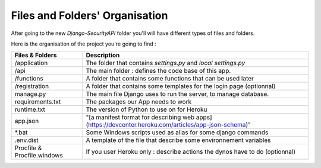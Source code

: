Files and Folders' Organisation
================

After going to the new `Django-SecurityAPI` folder you'll will have different types of files and folders.

Here is the organisation of the project you're going to find :

+--------------------------------------------+-----------------------------------------------------------------------------------------------------------+
|**Files & Folders**                         |                                                   **Description**                                         |
+============================================+===========================================================================================================+
|/application                                |     The folder that contains `settings.py` and `local settings.py`                                        |
+--------------------------------------------+-----------------------------------------------------------------------------------------------------------+
|/api                                        |      The main folder : defines the code base of this app.                                                 |
+--------------------------------------------+-----------------------------------------------------------------------------------------------------------+
|/functions                                  |      A folder that contains some functions that can be used later                                         |
+--------------------------------------------+-----------------------------------------------------------------------------------------------------------+
|/registration                               |A folder that contains some templates for the login page (optionnal)                                       |
+--------------------------------------------+-----------------------------------------------------------------------------------------------------------+
|manage.py                                   |   The main file Django uses to run the server, to manage database.                                        |
+--------------------------------------------+-----------------------------------------------------------------------------------------------------------+
|requirements.txt                            |                     The packages our App needs to work                                                    |
+--------------------------------------------+-----------------------------------------------------------------------------------------------------------+
|runtime.txt                                 |                     The version of Python to use on for Heroku                                            |
+--------------------------------------------+-----------------------------------------------------------------------------------------------------------+
|app.json                                    |    "[a manifest format for describing web apps](https://devcenter.heroku.com/articles/app-json-schema)"   |
+--------------------------------------------+-----------------------------------------------------------------------------------------------------------+
|*.bat                                       |       Some Windows scripts used as alias for some django commands                                         |
+--------------------------------------------+-----------------------------------------------------------------------------------------------------------+
|.env.dist                                   |  A template of the file that describe some environnement variables                                        |
+--------------------------------------------+-----------------------------------------------------------------------------------------------------------+
|Procfile & Procfile.windows                 |    If you user Heroku only : describe actions the dynos have to do (optionnal)                            |
+--------------------------------------------+-----------------------------------------------------------------------------------------------------------+
